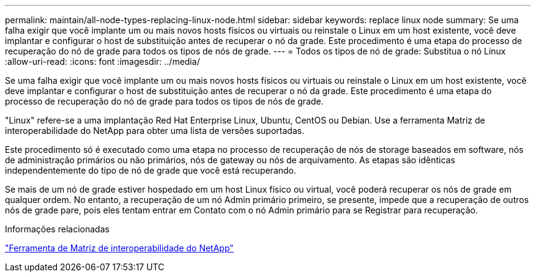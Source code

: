 ---
permalink: maintain/all-node-types-replacing-linux-node.html 
sidebar: sidebar 
keywords: replace linux node 
summary: Se uma falha exigir que você implante um ou mais novos hosts físicos ou virtuais ou reinstale o Linux em um host existente, você deve implantar e configurar o host de substituição antes de recuperar o nó da grade. Este procedimento é uma etapa do processo de recuperação do nó de grade para todos os tipos de nós de grade. 
---
= Todos os tipos de nó de grade: Substitua o nó Linux
:allow-uri-read: 
:icons: font
:imagesdir: ../media/


[role="lead"]
Se uma falha exigir que você implante um ou mais novos hosts físicos ou virtuais ou reinstale o Linux em um host existente, você deve implantar e configurar o host de substituição antes de recuperar o nó da grade. Este procedimento é uma etapa do processo de recuperação do nó de grade para todos os tipos de nós de grade.

"Linux" refere-se a uma implantação Red Hat Enterprise Linux, Ubuntu, CentOS ou Debian. Use a ferramenta Matriz de interoperabilidade do NetApp para obter uma lista de versões suportadas.

Este procedimento só é executado como uma etapa no processo de recuperação de nós de storage baseados em software, nós de administração primários ou não primários, nós de gateway ou nós de arquivamento. As etapas são idênticas independentemente do tipo de nó de grade que você está recuperando.

Se mais de um nó de grade estiver hospedado em um host Linux físico ou virtual, você poderá recuperar os nós de grade em qualquer ordem. No entanto, a recuperação de um nó Admin primário primeiro, se presente, impede que a recuperação de outros nós de grade pare, pois eles tentam entrar em Contato com o nó Admin primário para se Registrar para recuperação.

.Informações relacionadas
https://mysupport.netapp.com/matrix["Ferramenta de Matriz de interoperabilidade do NetApp"]
